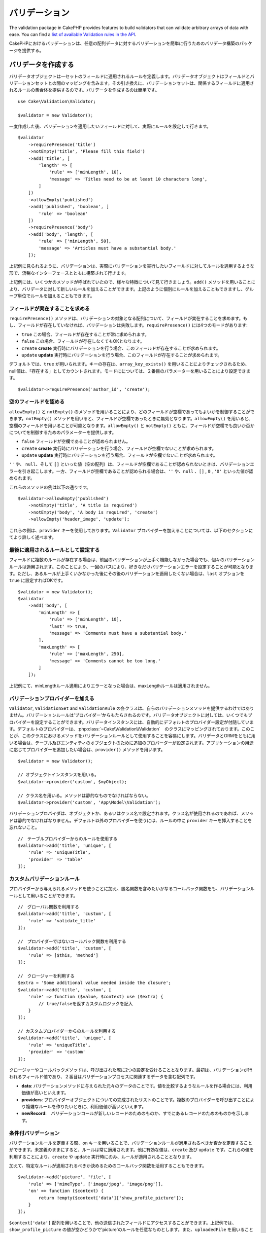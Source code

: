 バリデーション
##################

.. php:namespace:: Cake\Validation

The validation package in CakePHP provides features to build validators that can
validate arbitrary arrays of data with ease. You can find a `list of available
Validation rules in the API
<http://api.cakephp.org/3.0/class-Cake.Validation.Validation.html>`__.


CakePHPにおけるバリデーションは、任意の配列データに対するバリデーションを簡単に行うためのバリデータ構築のパッケージを提供する。

.. _creating-validators:

バリデータを作成する
===========================

.. php:class:: Validator

..
    Validator objects define the rules that apply to a set of fields.
    Validator objects contain a mapping between fields and validation sets. In
    turn, the validation sets contain a collection of rules that apply to the field
    they are attached to. Creating a validator is simple::

バリデータオブジェクトは一セットのフィールドに適用されるルールを定義します。バリデータオブジェクトはフィールドとバリデーションセットとの間のマッピングを含みます。その引き換えに、バリデーションセットは、関係するフィールドに適用されるルールの集合体を提供するのです。バリデータを作成するのは簡単です。

::

    use Cake\Validation\Validator;

    $validator = new Validator();


..
    Once created, you can start defining sets of rules for the fields you want to
    validate::


一度作成した後、バリデーションを適用したいフィールドに対して、実際にルールを設定して行きます。

::

    $validator
        ->requirePresence('title')
        ->notEmpty('title', 'Please fill this field')
        ->add('title', [
            'length' => [
                'rule' => ['minLength', 10],
                'message' => 'Titles need to be at least 10 characters long',
            ]
        ])
        ->allowEmpty('published')
        ->add('published', 'boolean', [
            'rule' => 'boolean'
        ])
        ->requirePresence('body')
        ->add('body', 'length', [
            'rule' => ['minLength', 50],
            'message' => 'Articles must have a substantial body.'
        ]);


..
    As seen in the example above, validators are built with a fluent interface that
    allows you to define rules for each field you want to validate.


上記例に見られるように、バリデーションは、実際にバリデーションを実行したいフィールドに対してルールを適用するような形で、流暢なインターフェースとともに構築されて行きます。

..
    There were a few methods called in the example above, so let's go over the
    various features. The ``add()`` method allows you to add new rules to
    a validator. You can either add rules individually or in groups as seen above.


上記例には、いくつかのメソッドが呼ばれていたので、様々な特徴について見て行きましょう。``add()`` メソッドを用いることにより、バリデータに対して新しいルールを加えることができます。上記のように個別にルールを加えることもできますし、グループ単位でルールを加えることもできます。

..　
    Requiring Field Presence

フィールドが実在することを求める
-------------------------------------------

..
    The ``requirePresence()`` method requires the field to be present in any
    validated array. If the field is absent, validation will fail. The
    ``requirePresence()`` method has 4 modes:

``requirePresence()`` メソッドは、バリデーションの対象となる配列について、フィールドが実在することを求めます。もし、フィールドが存在していなければ、バリデーションは失敗します。``requirePresence()`` には4つのモードがあります:

..
    * ``true`` The field's presence is always required.
    * ``false`` The field's presence is not required.
    * ``create`` The field's presence is required when validating a **create**
      operation.
    * ``update`` The field's presence is required when validating an **update**
      operation.

*   ``true``    この場合、フィールドが存在することが常に求められます。
*   ``false``   この場合、フィールドが存在しなくてもOKとなります。
*   ``create``  **create** 実行時にバリデーションを行う場合、このフィールドが存在することが求められます。
*   ``update``  **update** 実行時にバリデーションを行う場合、このフィールドが存在することが求められます。

..
    By default, ``true`` is used. Key presence is checked by using
    ``array_key_exists()`` so that null values will count as present. You can set
    the mode using the second parameter::

デフォルトでは、``true`` が用いられます。キーの存在は、``array_key_exists()`` を用いることによりチェックされるため、null値は、「存在する」としてカウントされます。モードにについては、２番目のパラメーターを用いることにより設定できます。

::

    $validator->requirePresence('author_id', 'create');

..
    Allowing Empty Fields

空のフィールドを認める
--------------------------------

..
    The ``allowEmpty()`` and ``notEmpty()`` methods allow you to control which
    fields are allowed to be 'empty'. By using the ``notEmpty()`` method, the given
    field will be marked invalid when it is empty. You can use ``allowEmpty()`` to
    allow a field to be empty. Both ``allowEmpty()`` and ``notEmpty()`` support a
    mode parameter that allows you to control when a field can or cannot be empty:

``allowEmpty()`` と ``notEmpty()`` のメソッドを用いることにより、どのフィールドが空欄であってもよいかを制御することができます。``notEmpty()`` メソッドを用いると、フィールドが空欄であったときに無効となります。``allowEmpty()`` を用いると、空欄のフィールドを用いることが可能となります。``allowEmpty()`` と ``notEmpty()`` ともに、フィールドが空欄でも良いか否かについてを制御するためのパラメーターを提供します。

..
    * ``false`` The field is not allowed to be empty.
    * ``create`` The field is required when validating a **create**
        operation.
    * ``update`` The field is required when validating an **update**
        operation.

*   ``false`` フィールドが空欄であることが認められません。
*   ``create`` **create** 実行時にバリデーションを行う場合、フィールドが空欄でないことが求められます。
*   ``update`` **update** 実行時にバリデーションを行う場合、フィールドが空欄でないことが求められます。

..
    The values ``''``, ``null`` and ``[]`` (empty array) will cause validation
    errors when fields are not allowed to be empty.  When fields are allowed to be
    empty, the values ``''``, ``null``, ``false``, ``[]``, ``0``, ``'0'`` are
    accepted.


``''`` や、 ``null``、そして ``[]`` といった値（空の配列）は、フィールドが空欄であることが認められないときは、バリデーションエラーを引き起こします。一方、フィールドが空欄であることが認められる場合は、``''`` や、``null`` 、``[]`` , ``0`` , ``'0'`` といった値が認められます。

..
    An example of these methods in action is::


これらのメソッドの例は以下の通りです。


::

    $validator->allowEmpty('published')
        ->notEmpty('title', 'A title is required')
        ->notEmpty('body', 'A body is required', 'create')
        ->allowEmpty('header_image', 'update');

..
    Notice that these examples take a ``provider`` key.  Adding ``Validator``
    providers is further explained in the following sections.


これらの例は、``provider`` キーを使用しております。``Validator`` プロバイダーを加えることについては、以下のセクションにてより詳しく述べます。

..
    Marking Rules as the Last to Run


最後に適用されるルールとして設定する
------------------------------------------

..
    When fields have multiple rules, each validation rule will be run even if the
    previous one has failed. This allows you to collect as many validation errors as
    you can in a single pass. However, if you want to stop execution after
    a specific rule has failed, you can set the ``last`` option to ``true``::


フィールドに複数のルールが存在する場合は、前回のバリデーションが上手く機能しなかった場合でも、個々のバリデーションルールは適用されます。このことにより、一回のパスにより、好きなだけバリデーションエラーを設定することが可能となります。ただし、あるルールが上手くいかなかった後にその後のバリデーションを適用したくない場合は、``last`` オプションを ``true`` に設定すればOKです。


::

    $validator = new Validator();
    $validator
        ->add('body', [
            'minLength' => [
                'rule' => ['minLength', 10],
                'last' => true,
                'message' => 'Comments must have a substantial body.'
            ],
            'maxLength' => [
                'rule' => ['maxLength', 250],
                'message' => 'Comments cannot be too long.'
            ]
        ]);


..
    If the minLength rule fails in the example above, the maxLength rule will not be
    run.


上記例にて、minLengthルール適用によりエラーとなった場合は、maxLengthルールは適用されません。


..
    Adding Validation Providers

バリデーションプロバイダーを加える
------------------------------------

..
    The ``Validator``, ``ValidationSet`` and ``ValidationRule`` classes do not
    provide any validation methods themselves. Validation rules come from
    'providers'. You can bind any number of providers to a Validator object.
    Validator instances come with a 'default' provider setup automatically. The
    default provider is mapped to the :php:class:`~Cake\\Validation\\Validation`
    class. This makes it simple to use the methods on that class as validation
    rules. When using Validators and the ORM together, additional providers are
    configured for the table and entity objects. You can use the ``provider()`` method
    to add any additional providers your application needs::


``Validator``, ``ValidationSet`` and ``ValidationRule`` の各クラスは、自らのバリデーションメソッドを提供するわけではありません。バリデーションルールは'プロバイダー'からもたらされるのです。バリデータオブジェクトに対しては、いくつでもプロバイダーを設定することができます。バリデータインスタンスには、自動的にデフォルトのプロバイダー設定が付随しています。デフォルトのプロバイダーは、:php:class:`~Cake\\Validation\\Validation`　のクラスにマッピングされております。このことが、このクラスにおけるメソッドをバリデーションルールとして使用することを容易にします。バリデータとORMをともに用いる場合は、テーブル及びエンティティのオブジェクトのために追加のプロバーダーが設定されます。アプリケーションの用途に応じてプロバイダーを追加したい場合は、``provider()`` メソッドを用います。


::

    $validator = new Validator();

    // オブジェクトインスタンスを用いる。
    $validator->provider('custom', $myObject);

    // クラス名を用いる。メソッドは静的なものでなければならない。
    $validator->provider('custom', 'App\Model\Validation');

..
    Validation providers can be objects, or class names. If a class name is used the
    methods must be static. To use a provider other than 'default', be sure to set
    the ``provider`` key in your rule::


バリデーションプロバイダは、オブジェクトか、あるいはクラス名で設定されます。クラス名が使用されるのであれば、メソッドは静的でなければなりません。デフォルト以外のプロバイダーを使うには、ルールの中に ``provider`` キーを挿入することを忘れないこと。

::

    //　テーブルプロバイダーからのルールを使用する
    $validator->add('title', 'unique', [
        'rule' => 'uniqueTitle',
        'provider' => 'table'
    ]);

..
    Custom Validation Rules


カスタムバリデーションルール
----------------------------------

..
    In addition to using methods coming from providers, you can also use any
    callable, including anonymous functions, as validation rules::


プロバイダーから与えられるメソッドを使うことに加え、匿名関数を含めたいかなるコールバック関数をも、バリデーションルールとして用いることができます。


::

    //　グローバル関数を利用する
    $validator->add('title', 'custom', [
        'rule' => 'validate_title'
    ]);

    //　プロバイダーではないコールバック関数を利用する
    $validator->add('title', 'custom', [
        'rule' => [$this, 'method']
    ]);

    //　クロージャーを利用する
    $extra = 'Some additional value needed inside the closure';
    $validator->add('title', 'custom', [
        'rule' => function ($value, $context) use ($extra) {
            // true/falseを返すカスタムロジックを記入
        }
    ]);

    // カスタムプロバイダーからのルールを利用する
    $validator->add('title', 'unique', [
        'rule' => 'uniqueTitle',
        'provider' => 'custom'
    ]);

..
    Closures or callable methods will receive 2 arguments when called. The first
    will be the value for the field being validated. The second is a context array
    containing data related to the validation process:

クロージャーやコールバックメソッドは、呼び出された際に2つの設定を受けることとなります。最初は、バリデーションが行われるフィールド値であり、２番目はバリデーションプロセスに関連するデータを含む配列です。

..
    - **data**: The original data passed to the validation method, useful if you
    plan to create rules comparing values.
    - **providers**: The complete list of rule provider objects, useful if you
    need to create complex rules by calling multiple providers.
    - **newRecord**: Whether the validation call is for a new record or
    a pre-existent one.

- **data**: バリデーションメソッドに与えられた元々のデータのことです。値を比較するようなルールを作る場合には、利用価値が高いといえます。
- **providers**: プロバイダーオブジェクトについての完成されたリストのことです。複数のプロバイダーを呼び出すことにより複雑なルールを作りたいときに、利用価値が高いといえます。
- **newRecord**:　バリデーションコールが新しいレコードのためのものか、すでにあるレコードのためのものかを示します。

..
    Conditional Validation

条件付バリデーション
----------------------------

..
    When defining validation rules, you can use the ``on`` key to define when
    a validation rule should be applied. If left undefined, the rule will always be
    applied. Other valid values are ``create`` and ``update``. Using one of these
    values will make the rule apply to only create or update operations.


バリデーションルールを定義する際、``on`` キーを用いることで、バリデーションルールが適用されるべきか否かを定義することができます。未定義のままにすると、ルールは常に適用されます。他に有効な値は、``create`` 及び ``update`` です。これらの値を利用することにより、``create`` や ``update`` 実行時にのみ、ルールが適用されることとなります。

..
    Additionally, you can provide a callable function that will determine whether or
    not a particular rule should be applied::


加えて、特定なルールが適用されるべきか決めるためのコールバック関数を活用することもできます。


::

    $validator->add('picture', 'file', [
        'rule' => ['mimeType', ['image/jpeg', 'image/png']],
        'on' => function ($context) {
            return !empty($context['data']['show_profile_picture']);
        }
    ]);

..
    You can access the other submitted fields values using the ``$context['data']``
    array.
    The above example will make the rule for 'picture' optional depending on whether
    the value for ``show_profile_picture`` is empty. You could also use the
    ``uploadedFile`` validation rule to create optional file upload inputs::


``$context['data']`` 配列を用いることで、他の送信されたフィールドにアクセスすることができます。上記例では、``show_profile_picture`` の値が空かどうかで'picture'のルールを任意なものとします。また、``uploadedFile`` を用いることで、任意のファイルアップロードに関する入力を設定することができます。


::

    $validator->add('picture', 'file', [
        'rule' => ['uploadedFile', ['optional' => true]],
    ]);


..
    The ``allowEmpty()`` and ``notEmpty()`` methods will also accept a callback
    function as their last argument. If present, the callback determines whether or
    not the rule should be applied. For example, a field can be sometimes allowed
    to be empty::


``allowEmpty()`` 及び ``notEmpty()`` メソッドは、最後に引数としてコールバック関数を受け付けることができます。もしこれがあれば、ルールが適用されるべきか否かをコールバック関数が決めます。例えば、以下のように、フィールド値が空のままでも許容される時もあります。


::

    $validator->allowEmpty('tax', function ($context) {
        return !$context['data']['is_taxable'];
    });


..
    Likewise, a field can be required to be populated when certain conditions are
    met::


一方で、以下のように、一定の条件が満たされた場合にのみ、フィールド値が求められる（空欄が許容されない）場合もあります。

::

    $validator->notEmpty('email_frequency', 'This field is required', function ($context) {
        return !empty($context['data']['wants_newsletter']);
    });

..
    In the above example, the ``email_frequency`` field cannot be left empty if the
    the user wants to receive the newsletter.


上記例は、ユーザーがニュースレターを受領したい場合には、``email_frequency`` フィールドが空欄のまま残されてはいけない、という例です。

..
    Nesting Validators


バリデータをネストする
----------------------------------

..
    versionadded:: 3.0.5

..
    When validating :doc:`/core-libraries/form` with nested data, or when working
    with models that contain array data types, it is necessary to validate the
    nested data you have. CakePHP makes it simple to add validators to specific
    attributes. For example, assume you are working with a non-relational database
    and need to store an article and its comments::


3.0.5バージョンにて追加:: 3.0.5

ネストされたデータで :doc:`/core-libraries/form` をバリデートする場合、また配列データを含むモデルを使用する場合、保有するネストされたデータをバリデートすることが必要となります。CakePHPでは、簡単に特定の属性に対してバリデータを加えることが可能となります。例えば、非リレーショナルデータベースを用いて作業しており、とある記事とそれに対するコメントを保存したいとします。


::

    $data = [
        'title' => 'Best article',
        'comments' => [
            ['comment' => '']
        ]
    ];


..
    To validate the comments you would use a nested validator::


コメントに対してバリデーションをかけたい場合は、ネストされたバリデータを使用します。


::

    $validator = new Validator();
    $validator->add('title', 'not-blank', ['rule' => 'notBlank']);

    $commentValidator = new Validator();
    $commentValidator->add('comment', 'not-blank', ['rule' => 'notBlank']);

    // ネストされたバリデータをつなげる
    $validator->addNestedMany('comments', $commentValidator);

    //　ネストされたバリデータからのエラーを含むすべてのエラーを取得する
    $validator->errors($data);

..
    You can create 1:1 'relationships' with ``addNested()`` and 1:N 'relationships'
    with ``addNestedMany()``. With both methods, the nested validator's errors will
    contribute to the parent validator's errors and influence the final result.


``addNested()`` を用いることで、1:1の関係を構築することができ、``addNestedMany()`` を用いることで1:Nの関係を築くことができます。両方のメソッドを用いることにより、ネストされたバリデータのエラーは親バリデータのエラーに貢献し、最終結果に影響を与えます。


.. _reusable-validators:

..
    Creating Reusable Validators


再利用可能なバリデータを作成する
---------------------------------------

..
    While defining validators inline where they are used makes for good example
    code, it doesn't lead to easily maintainable applications. Instead, you should
    create ``Validator`` sub-classes for your reusable validation logic::


バリデータを、使用されている場所で定義するのは、良いサンプルコードにはなるが、簡単にメンテナンス可能なアプリケーションには結びつきません。実際には、再利用可能なバリデーションのロジックを使用する際、``Validator`` サブクラスを使うべきです。


::

    // src/Model/Validation/ContactValidator.phpにて
    namespace App\Model\Validation;

    use Cake\Validation\Validator;

    class ContactValidator extends Validator
    {
        public function __construct()
        {
            parent::__construct();
            //　バリデーションのルールを加える
        }
    }

..
    Validating Data


データをバリデートする
=========================

..
    Now that you've created a validator and added the rules you want to it, you can
    start using it to validate data. Validators are able to validate array based
    data. For example, if you wanted to validate a contact form before creating and
    sending an email you could do the following::


バリデータを作成し、適用したいルールを加えたので、実際にデータを用いてバリデーションを実施して行きましょう。バリデータを用いることにより、配列ベースのデータのバリデーションが可能となります。例えば、e-mailを作成し、送る前にコンタクト先のバリデーションを行いたい場合は、以下のようにするとよいでしょう。


::

    use Cake\Validation\Validator;

    $validator = new Validator();
    $validator
        ->requirePresence('email')
        ->add('email', 'validFormat', [
            'rule' => 'email',
            'message' => 'E-mail must be valid'
        ])
        ->requirePresence('name')
        ->notEmpty('name', 'We need your name.')
        ->requirePresence('comment')
        ->notEmpty('comment', 'You need to give a comment.');

    $errors = $validator->errors($this->request->data());
    if (!empty($errors)) {
        // emailを送る。
    }


..
    The ``errors()`` method will return a non-empty array when there are validation
    failures. The returned array of errors will be structured like::


``errors()`` メソッドは、バリデーションエラーがあった場合に、空でない配列を返します。返されたエラー配列は、以下のような構造となっております。


::

    $errors = [
        'email' => ['E-mail must be valid']
    ];

..
    If you have multiple errors on a single field, an array of error messages will
    be returned per field. By default the ``errors()`` method applies rules for
    the 'create' mode. If you'd like to apply 'update' rules you can do the
    following::


もし単一のフィールドに複数のエラーがあった場合は、エラーメッセージの配列はフィールドごとに返されます。デフォルトでは``errors()``メソッドは、'create'を実行する際のルールが適用されますが、'update'を実行する際のルールを適用したい場合は、以下のことが可能となります。

::

    $errors = $validator->errors($this->request->data(), false);
    if (!empty($errors)) {
        // emailを送る。
    }


..
    If you need to validate entities you should use methods like


.. note::

    もし、エンティティをバリデーションしたい場合は、エンティティのバリデーションのために用意された次のようなメソッドを利用するべきです。
    :php:meth:`~Cake\\ORM\\Table::newEntity()`,
    :php:meth:`~Cake\\ORM\\Table::newEntities()`,
    :php:meth:`~Cake\\ORM\\Table::patchEntity()`,
    :php:meth:`~Cake\\ORM\\Table::patchEntities()` or
    :php:meth:`~Cake\\ORM\\Table::save()`


..
    Validating Entities

エンティティをバリデーションする
===================================

..
    While entities are validated as they are saved, you may also want to validate
    entities before attempting to do any saving. Validating entities before
    saving is done automatically when using the ``newEntity()``, ``newEntities()``,
    ``patchEntity()`` or ``patchEntities()``::


エンティティは保存される際にバリデーションが実行されるが、保存を試みる前にエンティティのバリデーションを行いたいようなケースがあるかもしれない。``newEntity()``, ``newEntities()``,``patchEntity()`` または ``patchEntities()`` を使った場合、保存前のエンティティのバリデーションは自動的に実行される。


::

    // ArticlesControllerクラスにおいて
    $article = $this->Articles->newEntity($this->request->data());
    if ($article->errors()) {
        //エラーメッセージが表示されるためのコードを書く

    }


..
    Similarly, when you need to pre-validate multiple entities at a time, you can
    use the ``newEntities()`` method::


同様に、いくつかのエンティティに対して同時に事前のバリデーションを実行したい場合は、``newEntities()`` メソッドを用いることができます。


::

    // ArticlesControllerクラスにおいて
    $entities = $this->Articles->newEntities($this->request->data());
    foreach ($entities as $entity) {
        if (!$entity->errors()) {
                $this->Articles->save($entity);
        }
    }


..
    The ``newEntity()``, ``patchEntity()`` and ``newEntities()`` methods
    allow you to specify which associations are validated, and which
    validation sets to apply using the ``options`` parameter::

``newEntity()``, ``patchEntity()`` and ``newEntities()`` メソッドを用いることによりどのアソシエーションがバリデーションされたか、``options`` パラメーターを用いることによりどのバリデーションセットを適用させるかを特定することができます。

::

    $valid = $this->Articles->newEntity($article, [
      'associated' => [
        'Comments' => [
          'associated' => ['User'],
          'validate' => 'special',
        ]
      ]
    ]);

..
    Validation is commonly used for user-facing forms or interfaces, and thus it is
    not limited to only validating columns in the table schema. However,
    maintaining integrity of data regardless where it came from is important. To
    solve this problem CakePHP offers a second level of validation which is called
    "application rules". You can read more about them in the
    :ref:`Applying Application Rules <application-rules>` section.


バリデーションは、ユーザーフォームやインターフェイスに主に利用され、その用途はテーブル内のコラムをバリデーションすることに限られません。しかしながら、データ元がどこであったとしても、データの統一性を維持することは重要です。この問題を解決するために、CakePHPは"アプリケーションルール"と呼ばれる２段階目のバリデーションを提供します。本件については、:ref:`Applying Application Rules <application-rules>` セクションにて詳述します。

..
    Core Validation Rules


コアバリデーションルール
==========================


..
    CakePHP provides a basic suite of validation methods in the ``Validation``
    class. The Validation class contains a variety of static methods that provide
    validators for a several common validation situations.


CakePHPは ``Validation`` クラス内にバリデーションメソッドに関する基本的な構文を提供します。バリデーションクラスには、色々な一般的なバリデーションのシチュエーションに対する、様々な静的なメソッドが含まれます。

..
    The `API documentation
    <http://api.cakephp.org/3.0/class-Cake.Validation.Validation.html>`_ for the
    ``Validation`` class provides a good list of the validation rules that are
    available, and their basic usage.

``Validation`` クラスにおける `API ドキュメンテーション <http://api.cakephp.org/3.0/class-Cake.Validation.Validation.html>`_ では、利用可能なバリデーションのルールについてのリスト及び基本的な使い方が案内されております。


..
    Some of the validation methods accept additional parameters to define boundary
    conditions or valid options. You can provide these boundary conditions & options
    as follows::


幾つかのバリデーションメソッドは、上限下限に関する条件や有効なオプションを設定することができます。　このような上限下限に関する条件や有効なオプションは、以下のように提供可能です。

::

    $validator = new Validator();
    $validator
        ->add('title', 'minLength', [
            'rule' => ['minLength', 10]
        ])
        ->add('rating', 'validValue', [
            'rule' => ['range', 1, 5]
        ]);

..
    Core rules that take additional parameters should have an array for the
    ``rule`` key that contains the rule as the first element, and the additional
    parameters as the remaining parameters.


追加のパラメーターが設定できるコアなルールには、``rule`` キーの中に、最初の要素としてルールそのものを含むような配列が設定されるべきであり、その後のパラメーターには、残りのパラメーターを含ませるべきです。
